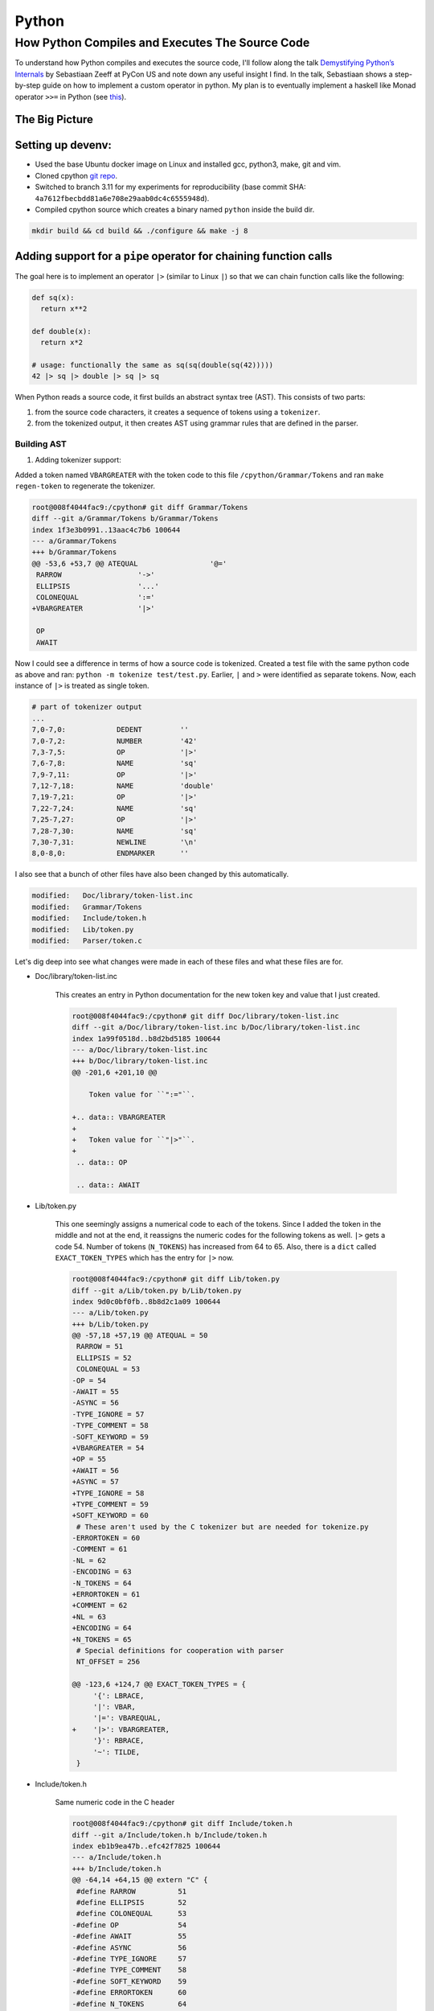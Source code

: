 Python
#####################################

How Python Compiles and Executes The Source Code
************************************************************
To understand how Python compiles and executes the source code, I'll follow along the talk `Demystifying Python’s Internals <https://www.youtube.com/watch?v=HYKGZunmF50>`_ by Sebastiaan Zeeff at PyCon US and note down any useful insight I find. In the talk, Sebastiaan shows a step-by-step guide on how to implement a custom operator in python. My plan is to eventually implement a haskell like Monad operator ``>>=`` in Python (see `this <http://learnyouahaskell.com/a-fistful-of-monads>`_).

The Big Picture
============================
.. image:: img/001pyflow.png
  :width: 800
  :alt: Python Compilation Flow

Setting up devenv:
============================
* Used the base Ubuntu docker image on Linux and installed gcc, python3, make, git and vim.
* Cloned cpython `git repo <https://github.com/python/cpython.git>`_.
* Switched to branch 3.11 for my experiments for reproducibility (base commit SHA: ``4a7612fbecbdd81a6e708e29aab0dc4c6555948d``).
* Compiled cpython source which creates a binary named ``python`` inside the build dir.

.. code-block:: bash

  mkdir build && cd build && ./configure && make -j 8

Adding support for a ``pipe`` operator for chaining function calls
====================================================================================
The goal here is to implement an operator ``|>`` (similar to Linux ``|``) so that we can chain function calls like the following:

.. code-block:: python

    def sq(x):
      return x**2

    def double(x):
      return x*2
      
    # usage: functionally the same as sq(sq(double(sq(42)))))
    42 |> sq |> double |> sq |> sq 

When Python reads a source code, it first builds an abstract syntax tree (AST). This consists of two parts:

#. from the source code characters, it creates a sequence of tokens using a ``tokenizer``.
#. from the tokenized output, it then creates AST using grammar rules that are defined in the parser.

Building AST
-------------------------
#. Adding tokenizer support: 

Added a token named ``VBARGREATER`` with the token code to this file ``/cpython/Grammar/Tokens`` and ran ``make regen-token`` to regenerate the tokenizer.

.. code-block:: bash

    root@008f4044fac9:/cpython# git diff Grammar/Tokens
    diff --git a/Grammar/Tokens b/Grammar/Tokens
    index 1f3e3b0991..13aac4c7b6 100644
    --- a/Grammar/Tokens
    +++ b/Grammar/Tokens
    @@ -53,6 +53,7 @@ ATEQUAL                 '@='
     RARROW                  '->'
     ELLIPSIS                '...'
     COLONEQUAL              ':='
    +VBARGREATER             '|>'

     OP
     AWAIT

Now I could see a difference in terms of how a source code is tokenized. Created a test file with the same python code as above and ran: ``python -m tokenize test/test.py``. Earlier, ``|`` and ``>`` were identified as separate tokens. Now, each instance of ``|>`` is treated as single token.

.. code-block:: bash

    # part of tokenizer output
    ...
    7,0-7,0:            DEDENT         ''
    7,0-7,2:            NUMBER         '42'
    7,3-7,5:            OP             '|>'
    7,6-7,8:            NAME           'sq'
    7,9-7,11:           OP             '|>'
    7,12-7,18:          NAME           'double'
    7,19-7,21:          OP             '|>'
    7,22-7,24:          NAME           'sq'
    7,25-7,27:          OP             '|>'
    7,28-7,30:          NAME           'sq'
    7,30-7,31:          NEWLINE        '\n'
    8,0-8,0:            ENDMARKER      ''

I also see that a bunch of other files have also been changed by this automatically.

.. code-block:: bash

    modified:   Doc/library/token-list.inc
    modified:   Grammar/Tokens
    modified:   Include/token.h
    modified:   Lib/token.py
    modified:   Parser/token.c

Let's dig deep into see what changes were made in each of these files and what these files are for.

* Doc/library/token-list.inc

    This creates an entry in Python documentation for the new token key and value that I just created.

    .. code-block:: bash

        root@008f4044fac9:/cpython# git diff Doc/library/token-list.inc
        diff --git a/Doc/library/token-list.inc b/Doc/library/token-list.inc
        index 1a99f0518d..b8d2bd5185 100644
        --- a/Doc/library/token-list.inc
        +++ b/Doc/library/token-list.inc
        @@ -201,6 +201,10 @@

            Token value for ``":="``.

        +.. data:: VBARGREATER
        +
        +   Token value for ``"|>"``.
        +
         .. data:: OP

         .. data:: AWAIT

* Lib/token.py

    This one seemingly assigns a numerical code to each of the tokens. Since I added the token in the middle and not at the end, it reassigns the numeric codes for the following tokens as well. ``|>`` gets a code 54. Number of tokens (``N_TOKENS``) has increased from 64 to 65. Also, there is a ``dict`` called ``EXACT_TOKEN_TYPES`` which has the entry for ``|>`` now.

    .. code-block:: bash

        root@008f4044fac9:/cpython# git diff Lib/token.py
        diff --git a/Lib/token.py b/Lib/token.py
        index 9d0c0bf0fb..8b8d2c1a09 100644
        --- a/Lib/token.py
        +++ b/Lib/token.py
        @@ -57,18 +57,19 @@ ATEQUAL = 50
         RARROW = 51
         ELLIPSIS = 52
         COLONEQUAL = 53
        -OP = 54
        -AWAIT = 55
        -ASYNC = 56
        -TYPE_IGNORE = 57
        -TYPE_COMMENT = 58
        -SOFT_KEYWORD = 59
        +VBARGREATER = 54
        +OP = 55
        +AWAIT = 56
        +ASYNC = 57
        +TYPE_IGNORE = 58
        +TYPE_COMMENT = 59
        +SOFT_KEYWORD = 60
         # These aren't used by the C tokenizer but are needed for tokenize.py
        -ERRORTOKEN = 60
        -COMMENT = 61
        -NL = 62
        -ENCODING = 63
        -N_TOKENS = 64
        +ERRORTOKEN = 61
        +COMMENT = 62
        +NL = 63
        +ENCODING = 64
        +N_TOKENS = 65
         # Special definitions for cooperation with parser
         NT_OFFSET = 256

        @@ -123,6 +124,7 @@ EXACT_TOKEN_TYPES = {
             '{': LBRACE,
             '|': VBAR,
             '|=': VBAREQUAL,
        +    '|>': VBARGREATER,
             '}': RBRACE,
             '~': TILDE,
         }

* Include/token.h

    Same numeric code in the C header

    .. code-block:: bash

        root@008f4044fac9:/cpython# git diff Include/token.h
        diff --git a/Include/token.h b/Include/token.h
        index eb1b9ea47b..efc42f7825 100644
        --- a/Include/token.h
        +++ b/Include/token.h
        @@ -64,14 +64,15 @@ extern "C" {
         #define RARROW          51
         #define ELLIPSIS        52
         #define COLONEQUAL      53
        -#define OP              54
        -#define AWAIT           55
        -#define ASYNC           56
        -#define TYPE_IGNORE     57
        -#define TYPE_COMMENT    58
        -#define SOFT_KEYWORD    59
        -#define ERRORTOKEN      60
        -#define N_TOKENS        64
        +#define VBARGREATER     54
        +#define OP              55
        +#define AWAIT           56
        +#define ASYNC           57
        +#define TYPE_IGNORE     58
        +#define TYPE_COMMENT    59
        +#define SOFT_KEYWORD    60
        +#define ERRORTOKEN      61
        +#define N_TOKENS        65
         #define NT_OFFSET       256

* Parser/token.c

    This has an array of token names ``_PyParser_TokenNames`` in which it adds the new token. In general, this file defines functions that returns numeric codes (as defined in ``token.h``). The functions are ``int PyToken_OneChar(int c1)``, ``int PyToken_TwoChars(int c1, int c2)`` and ``int PyToken_ThreeChars(int c1, int c2, int c3)``. For our case, it has added a new line of code inside ``PyToken_TwoChars`` in the switch statement to differentiate between ``|=`` (already existing token in Python) and ``|>``. This function is utilised in a giant function ``static int tok_get(struct tok_state *tok, const char **p_start, const char **p_end)`` inside ``Parser/tokenizer.c``.

    .. code-block:: bash

        root@008f4044fac9:/cpython# git diff Parser/token.c
        diff --git a/Parser/token.c b/Parser/token.c
        index 74bca0eff6..6c3ea72316 100644
        --- a/Parser/token.c
        +++ b/Parser/token.c
        @@ -60,6 +60,7 @@ const char * const _PyParser_TokenNames[] = {
             "RARROW",
             "ELLIPSIS",
             "COLONEQUAL",
        +    "VBARGREATER",
             "OP",
             "AWAIT",
             "ASYNC",
        @@ -184,6 +185,7 @@ PyToken_TwoChars(int c1, int c2)
             case '|':
                 switch (c2) {
                 case '=': return VBAREQUAL;
        +        case '>': return VBARGREATER;
                 }
                 break;
             }

Summary:
-------------------------
* Tokens are defined inside a config file ``Grammar/Tokens``
* The tokens are given a numeric code (defined in ``token.h``)
* Python uses a C functionality (as provided by ``tokenizer.c``) to tokenize the source code.
* The same numeric code and token name is copied inside a python file ``token.py``
